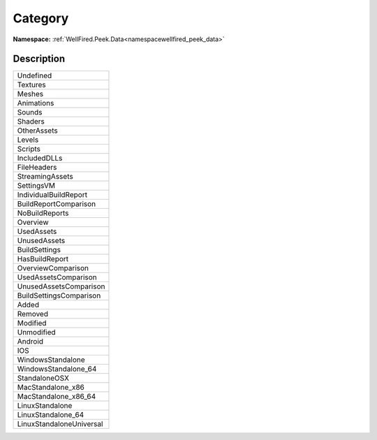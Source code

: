 .. _enumenumwellfired_peek_data:

Category
=========

**Namespace:** :ref:`WellFired.Peek.Data<namespacewellfired_peek_data>`

Description
------------



+---------------------------+
|Undefined                  |
+---------------------------+
|Textures                   |
+---------------------------+
|Meshes                     |
+---------------------------+
|Animations                 |
+---------------------------+
|Sounds                     |
+---------------------------+
|Shaders                    |
+---------------------------+
|OtherAssets                |
+---------------------------+
|Levels                     |
+---------------------------+
|Scripts                    |
+---------------------------+
|IncludedDLLs               |
+---------------------------+
|FileHeaders                |
+---------------------------+
|StreamingAssets            |
+---------------------------+
|SettingsVM                 |
+---------------------------+
|IndividualBuildReport      |
+---------------------------+
|BuildReportComparison      |
+---------------------------+
|NoBuildReports             |
+---------------------------+
|Overview                   |
+---------------------------+
|UsedAssets                 |
+---------------------------+
|UnusedAssets               |
+---------------------------+
|BuildSettings              |
+---------------------------+
|HasBuildReport             |
+---------------------------+
|OverviewComparison         |
+---------------------------+
|UsedAssetsComparison       |
+---------------------------+
|UnusedAssetsComparison     |
+---------------------------+
|BuildSettingsComparison    |
+---------------------------+
|Added                      |
+---------------------------+
|Removed                    |
+---------------------------+
|Modified                   |
+---------------------------+
|Unmodified                 |
+---------------------------+
|Android                    |
+---------------------------+
|IOS                        |
+---------------------------+
|WindowsStandalone          |
+---------------------------+
|WindowsStandalone_64       |
+---------------------------+
|StandaloneOSX              |
+---------------------------+
|MacStandalone_x86          |
+---------------------------+
|MacStandalone_x86_64       |
+---------------------------+
|LinuxStandalone            |
+---------------------------+
|LinuxStandalone_64         |
+---------------------------+
|LinuxStandaloneUniversal   |
+---------------------------+

